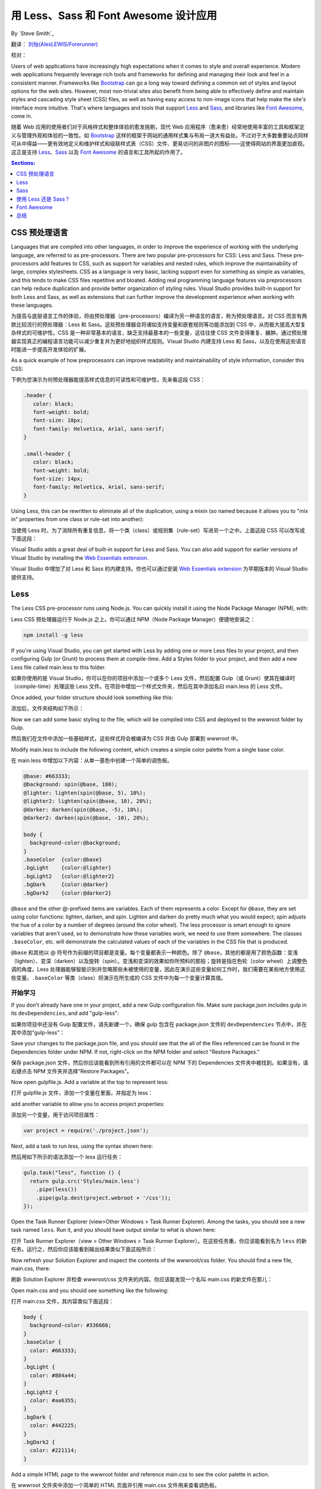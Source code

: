 用 Less、Sass 和 Font Awesome 设计应用
======================================================

By `Steve Smith`_

翻译： `刘怡(AlexLEWIS/Forerunner) <http://github.com/alexinea>`_

校对：

Users of web applications have increasingly high expectations when it comes to style and overall experience. Modern web applications frequently leverage rich tools and frameworks for defining and managing their look and feel in a consistent manner. Frameworks like `Bootstrap`_ can go a long way toward defining a common set of styles and layout options for the web sites. However, most non-trivial sites also benefit from being able to effectively define and maintain styles and cascading style sheet (CSS) files, as well as having easy access to non-image icons that help make the site's interface more intuitive. That's where languages and tools that support `Less`_ and `Sass`_, and libraries like `Font Awesome`_, come in.

随着 Web 应用的使用者们对于风格样式和整体体验的愈发挑剔，现代 Web 应用程序（愈来愈）经常地使用丰富的工具和框架定义与管理外观和体验的一致性。如 `Bootstrap`_ 这样的框架于网站的通用样式集与布局一道大有益处。不过对于大多数重要站点同样可从中得益——更有效地定义和维护样式和级联样式表（CSS）文件、更易访问的非图片的图标——这使得网站的界面更加直观。这正是支持 `Less`_、`Sass`_ 以及 `Font Awesome`_ 的语言和工具所起的作用了。

.. _Bootstrap : http://getbootstrap.com/
.. _Less : http://lesscss.org/
.. _Sass : http://sass-lang.com/
.. _`Font Awesome` : http://fortawesome.github.io/Font-Awesome/

.. contents:: Sections:
  :local:
  :depth: 1

CSS 预处理语言
--------------------------

Languages that are compiled into other languages, in order to improve the experience of working with the underlying language, are referred to as pre-processors. There are two popular pre-processors for CSS: Less and Sass.  These pre-processors add features to CSS, such as support for variables and nested rules, which improve the maintainability of large, complex stylesheets. CSS as a language is very basic, lacking support even for something as simple as variables, and this tends to make CSS files repetitive and bloated. Adding real programming language features via preprocessors can help reduce duplication and provide better organization of styling rules. Visual Studio provides built-in support for both Less and Sass, as well as extensions that can further improve the development experience when working with these languages.

为提高与底层语言工作的体验，将由预处理器（pre-processors）编译为另一种语言的语言，称为预处理语言。对 CSS 而言有两款比较流行的预处理器：Less 和 Sass。这些预处理器会将诸如支持变量和嵌套规则等功能添加到 CSS 中，从而极大提高大型复杂样式的可维护性。CSS 是一种非常基本的语言，缺乏支持最基本的一些变量，这往往使 CSS 文件变得重复、臃肿。通过预处理器实现真正的编程语言功能可以减少重复并为更好地组织样式规则。Visual Studio 内建支持 Less 和 Sass，以及在使用这些语言时能进一步提高开发体验的扩展。

As a quick example of how preprocessors can improve readability and maintainability of style information, consider this CSS:

下例为您演示为何预处理器能提高样式信息的可读性和可维护性，先来看这段 CSS：

.. code-block:: css

  .header {
     color: black;
     font-weight: bold;
     font-size: 18px;
     font-family: Helvetica, Arial, sans-serif;
  }

  .small-header {
     color: black;
     font-weight: bold;
     font-size: 14px;
     font-family: Helvetica, Arial, sans-serif;
  }

Using Less, this can be rewritten to eliminate all of the duplication, using a mixin (so named because it allows you to "mix in" properties from one class or rule-set into another):

当使用 Less 时，为了消除所有重复信息，将一个类（class）或规则集（rule-set）写进另一个之中。上面这段 CSS 可以改写成下面这段：

.. code-block:: css
  :emphasize-lines: 9

  .header {
     color: black;
     font-weight: bold;
     font-size: 18px;
     font-family: Helvetica, Arial, sans-serif;
  }

  .small-header {
     .header;
     font-size: 14px;
  }

Visual Studio adds a great deal of built-in support for Less and Sass. You can also add support for earlier versions of Visual Studio by installing the `Web Essentials extension <http://vswebessentials.com/>`_.

Visual Studio 中增加了对 Less 和 Sass 的内建支持。你也可以通过安装 `Web Essentials extension <http://vswebessentials.com/>`_ 为早期版本的 Visual Studio 提供支持。

Less
----

The Less CSS pre-processor runs using Node.js. You can quickly install it using the Node Package Manager (NPM), with:

Less CSS 预处理器运行于 Node.js 之上。你可以通过 NPM（Node Package Manager）便捷地安装之：

.. code-block:: console

  npm install -g less

If you're using Visual Studio, you can get started with Less by adding one or more Less files to your project, and then configuring Gulp (or Grunt) to process them at compile-time. Add a Styles folder to your project, and then add a new Less file called main.less to this folder.

如果你使用的是 Visual Studio，你可以在你的项目中添加一个或多个 Less 文件，然后配置 Gulp（或 Grunt）使其在编译时（compile-time）处理这些 Less 文件。在项目中增加一个样式文件夹，然后在其中添加名曰 main.less 的 Less 文件。

.. image:: less-sass-fa/_static/add-less-file.png

Once added, your folder structure should look something like this:

添加后，文件夹结构如下所示：

.. image:: less-sass-fa/_static/folder-structure.png

Now we can add some basic styling to the file, which will be compiled into CSS and deployed to the wwwroot folder by Gulp.

然后我们在文件中添加一些基础样式，这些样式将会被编译为 CSS 并由 Gulp 部署到 wwwroot 中。

Modify main.less to include the following content, which creates a simple color palette from a single base color.

在 main.less 中增加以下内容：从单一基色中创建一个简单的调色板。

.. code-block:: none

  @base: #663333;
  @background: spin(@base, 180);
  @lighter: lighten(spin(@base, 5), 10%);
  @lighter2: lighten(spin(@base, 10), 20%);
  @darker: darken(spin(@base, -5), 10%);
  @darker2: darken(spin(@base, -10), 20%);

  body {
    background-color:@background;
  }
  .baseColor  {color:@base}
  .bgLight    {color:@lighter}
  .bgLight2   {color:@lighter2}
  .bgDark     {color:@darker}
  .bgDark2    {color:@darker2}

``@base`` and the other @-prefixed items are variables. Each of them represents a color. Except for ``@base``, they are set using color functions: lighten, darken, and spin. Lighten and darken do pretty much what you would expect; spin adjusts the hue of a color by a number of degrees (around the color wheel). The less processor is smart enough to ignore variables that aren't used, so to demonstrate how these variables work, we need to use them somewhere. The classes ``.baseColor``, etc. will demonstrate the calculated values of each of the variables in the CSS file that is produced.

``@base`` 和其他以 @ 符号作为前缀的项目都是变量。每个变量都表示一种颜色。除了 ``@base``，其他的都是用了颜色函数：变浅（lighten）、变深（darken）以及旋转（spin）。变浅和变深的效果如你所预料的那般；旋转是指在色轮（color wheel）上调整色调的角度。Less 处理器能够智能识别并忽略那些未被使用的变量，因此在演示这些变量如何工作时，我们需要在某些地方使用这些变量。``.baseColor`` 等类（class）将演示在所生成的 CSS 文件中为每一个变量计算其值。

开始学习
^^^^^^^^^^^^^^^

If you don't already have one in your project, add a new Gulp configuration file. Make sure package.json includes gulp in its ``devDependencies``, and add "gulp-less":

如果你项目中还没有 Gulp 配置文件，请先新建一个。确保 gulp 包含在 package.json 文件的 ``devDependencies`` 节点中，并在其中添加“gulp-less”：

.. code-block:: javascript
  :emphasize-lines: 3

  "devDependencies": {
      "gulp": "3.8.11",
      "gulp-less": "3.0.2",
      "rimraf": "2.3.2"
    }

Save your changes to the package.json file, and you should see that the all of the files referenced can be found in the Dependencies folder under NPM. If not, right-click on the NPM folder and select "Restore Packages."

保存 package.json 文件，然后你应该能看到所有引用的文件都可以在 NPM 下的 Dependencies 文件夹中被找到。如果没有，请右键点击 NPM 文件夹并选择“Restore Packages”。

Now open gulpfile.js. Add a variable at the top to represent less:

打开 gulpfile.js 文件，添加一个变量在里面，并指定为 less：

.. code-block:: javascript
  :emphasize-lines: 4

  var gulp = require("gulp"),
            rimraf = require("rimraf"),
            fs = require("fs"),
            less = require("gulp-less");

add another variable to allow you to access project properties:

添加另一个变量，用于访问项目属性：

.. code-block:: javascript

  var project = require('./project.json');

Next, add a task to run less, using the syntax shown here:

然后用如下所示的语法添加一个 less 运行任务：

.. code-block:: javascript

  gulp.task("less", function () {
    return gulp.src('Styles/main.less')
      .pipe(less())
      .pipe(gulp.dest(project.webroot + '/css'));
  });

Open the Task Runner Explorer (view>Other Windows > Task Runner Explorer). Among the tasks, you should see a new task named ``less``. Run it, and you should have output similar to what is shown here:

打开 Task Runner Explorer（view > Other Windows > Task Runner Explorer）。在这些任务重，你应该能看到名为 ``less`` 的新任务。运行之，然后你应该能看到输出结果类似下面这般所示：

.. image:: less-sass-fa/_static/less-task-runner.png

Now refresh your Solution Explorer and inspect the contents of the wwwroot/css folder. You should find a new file, main.css, there:

刷新 Solution Explorer 并检查 wwwroot/css 文件夹的内容。你应该能发现一个名叫 main.css 的新文件在那儿：

.. image:: less-sass-fa/_static/main-css-created.png

Open main.css and you should see something like the following:

打开 main.css 文件，其内容类似下面这段：

.. code-block:: css

  body {
    background-color: #336666;
  }
  .baseColor {
    color: #663333;
  }
  .bgLight {
    color: #884a44;
  }
  .bgLight2 {
    color: #aa6355;
  }
  .bgDark {
    color: #442225;
  }
  .bgDark2 {
    color: #221114;
  }

Add a simple HTML page to the wwwroot folder and reference main.css to see the color palette in action.

在 wwwroot 文件夹中添加一个简单的 HTML 页面并引用 main.css 文件用来查看调色板。

.. code-block:: html

  <!DOCTYPE html>
  <html>
  <head>
    <meta charset="utf-8" />
    <link href="css/main.css" rel="stylesheet" />
    <title></title>
  </head>
  <body>
    <div>
      <div class="baseColor">BaseColor</div>
      <div class="bgLight">Light</div>
      <div class="bgLight2">Light2</div>
      <div class="bgDark">Dark</div>
      <div class="bgDark2">Dark2</div>
    </div>
  </body>
  </html>

You can see that the 180 degree spin on ``@base`` used to produce ``@background`` resulted in the color wheel opposing color of ``@base``:

你可以发现基于 ``@base`` 旋转 180 度的颜色生成了与 ``@base`` 颜色相反的 ``@background``：

.. image:: less-sass-fa/_static/less-test-screenshot.png

Less also provides support for nested rules, as well as nested media queries. For example, defining nested hierarchies like menus can result in verbose CSS rules like these:

Less 永阳提供了对于嵌套规则的支持，以及嵌套媒介的查询。例如，如定义菜单这样的嵌套层次结构会导致这样冗长的 CSS 规则：

.. code-block:: css

  nav {
    height: 40px;
    width: 100%;
  }
  nav li {
    height: 38px;
    width: 100px;
  }
  nav li a:link {
    color: #000;
    text-decoration: none;
  }
  nav li a:visited {
    text-decoration: none;
    color: #CC3333;
  }
  nav li a:hover {
    text-decoration: underline;
    font-weight: bold;
  }
  nav li a:active {
    text-decoration: underline;
  }


Ideally all of the related style rules will be placed together within the CSS file, but in practice there is nothing enforcing this rule except convention and perhaps block comments.

理想情况下所有样式相关的规则都会被放置于 CSS 文件内，但实际情况并非强制要求如此，除非一些约定成俗的规则或者可能会出现的块状注释。

Defining these same rules using Less looks like this:

使用 Less 定义这些想用的规则会看起来想这个样子：

.. code-block:: none

  nav {
    height: 40px;
    width: 100%;
    li {
      height: 38px;
      width: 100px;
      a {
        color: #000;
        &:link { text-decoration:none}
        &:visited { color: #CC3333; text-decoration:none}
        &:hover { text-decoration:underline; font-weight:bold}
        &:active {text-decoration:underline}
      }
    }
  }

Note that in this case, all of the subordinate elements of ``nav`` are contained within its scope. There is no longer any repetition of parent elements (``nav``, ``li``, ``a``), and the total line count has dropped as well (though some of that is a result of putting values on the same lines in the second example). It can be very helpful, organizationally, to see all of the rules for a given UI element within an explicitly bounded scope, in this case set off from the rest of the file by curly braces.

注意，在该例中，``nav`` 的所有从属元素都被包含在其范围内。父元素（``nac``、``li``、``a``）不需要多次重复，总行数也有所下降（尽管其中的一部分是把值放在第二个例子的相同行的结果所致）。在组织上这非常管用，能够在一个给定的 UI 元素的有限范围内看到所有的规则，这个范围通过大括号来划定。

The ``&`` syntax is a Less selector feature, with & representing the current selector parent. So, within the a {...} block, ``&`` represents an ``a`` tag, and thus ``&:link`` is equivalent to ``a:link``.

``&`` 语法是 Less 选择器功能，当使用 & 时就表示当前选择器的父节点。因此在 a {...} 块中使用了 & 表示 ``a`` 标签，``&:link`` 就相当于 ``a:link`` 了。

Media queries, extremely useful in creating responsive designs, can also contribute heavily to repetition and complexity in CSS. Less allows media queries to be nested within classes, so that the entire class definition doesn't need to be repeated within different top-level ``@media`` elements. For example, this CSS for a responsive menu:

媒介查询，在创建响应式设计的过程中格外有用，当然也会导致 CSS 文件重复且复杂度大增。Less 允许媒介查询嵌套于类（class）中，因此类就不需要在不同的顶级 ``@media`` 元素中重复被定义了。例如这么一个响应式的菜单的 CSS 样式：

.. code-block:: css

  .navigation {
    margin-top: 30%;
    width: 100%;
  }
  @media screen and (min-width: 40em) {
    .navigation {
      margin: 0;
    }
  }
  @media screen and (min-width: 62em) {
    .navigation {
      width: 960px;
      margin: 0;
    }
  }

This can be better defined in Less as:

如果在 Less 中就能更好地定义：

.. code-block:: none

  .navigation {
    margin-top: 30%;
    width: 100%;
    @media screen and (min-width: 40em) {
      margin: 0;
    }
    @media screen and (min-width: 62em) {
      width: 960px;
      margin: 0;
    }
  }

Another feature of Less that we have already seen is its support for mathematical operations, allowing style attributes to be constructed from pre-defined variables. This makes updating related styles much easier, since the base variable can be modified and all dependent values change automatically.

Less 的另一项功能我们也已经看到了，就是它支持数学运算，允许样式属性通过预定义变量来生成。这使得更新关联样式变得极为轻松，因为只需改变基础变量，基于它的所有值都能自动改变。

CSS files, especially for large sites (and especially if media queries are being used), tend to get quite large over time, making working with them unwieldy. Less files can be defined separately, then pulled together using ``@import`` directives. Less can also be used to import individual CSS files, as well, if desired.

特别是对于大型站点（尤其是使用了媒介查询的大型站点）的 CSS 文件，往往会因为随着时间的推移其维护工作变得越发笨拙。Less 文件可以单独定义，然后通过使用 ``@import`` 指令将它们拉到一起。如果需要的话，Less 也可用于导入至单独的 CSS 文件。

*Mixins* can accept parameters, and Less supports conditional logic in the form of mixin guards, which provide a declarative way to define when certain mixins take effect. A common use for mixin guards is to adjust colors based on how light or dark the source color is. Given a mixin that accepts a parameter for color, a mixin guard can be used to modify the mixin based on that color:

*混合写法（Mixins）*可以接受参数，Less 支持混合 Guards 形式的条件逻辑，混合 Guards 提供了当某个混合生效时声明定义的办法。混合 Guards 的通常用法是基于原色进行明暗调整。给定一个接受颜色参数的混合（mixin），混合 Guard 通常就用于基于该色彩进行颜色修改：

.. code-block:: css

  .box (@color) when (lightness(@color) >= 50%) {
    background-color: #000;
  }
  .box (@color) when (lightness(@color) < 50%) {
    background-color: #FFF;
  }
  .box (@color) {
    color: @color;
  }

  .feature {
    .box (@base);
  }

Given our current ``@base`` value of ``#663333``, this Less script will produce the following CSS:

当前 ``@base`` 的值返回为 ``#663333``，这段 Less 脚本将生成如下 CSS：

.. code-block:: css

  .feature {
    background-color: #FFF;
    color: #663333;
  }

Less provides a number of additional features, but this should give you some idea of the power of this preprocessing language.

Less 提供了很多其他功能，但上面这些信息已经足以助你这门预处理语言的能力有所了解了。

Sass
----

Sass is similar to Less, providing support for many of the same features, but with slightly different syntax. It is built using Ruby, rather than JavaScript, and so has different setup requirements. The original Sass language did not use curly braces or semicolons, but instead defined scope using white space and indentation. In version 3 of Sass, a new syntax was introduced, **SCSS** ("Sassy CSS"). SCSS is similar to CSS in that it ignores indentation levels and whitespace, and instead uses semicolons and curly braces.

Sass 和 Less 很像，提供了许多相同功能的支持，但语法上略有不同。Sass 使用 Ruby 构建，而不是 JavaScript，因此有不同的安装需求。原先的 Sass 语言没有使用大括号或分号，而是通过空格和缩进来定义作用域。Sass 的第三个版本引入了新语法，被称为 **SCSS**（“Sassy CSS”）。SCSS 像 CSS 那样忽略空格和缩进，转而使用大括号和分号。

To install Sass, typically you would first install Ruby (pre-installed on Mac), and then run:

安装 Sass，通畅来说你首选需要安装 Ruby（macOS 上已经预装好了），然后运行：

.. code-block:: console

  gem install sass

However, assuming you're running Visual Studio, you can get started with Sass in much the same way as you would with Less. Open package.json and add the "gulp-sass" package to ``devDependencies``:

不过如果你运行的是 Visual Studio，你完全可以用与上文 Less 相似的方法开始写 Sass。打开 package.json 然后在 ``devDependencies`` 节点中增加 ``gulp-sass`` 包：

.. code-block:: javascript

  "devDependencies": {
    "gulp": "3.8.11",
    "gulp-less": "3.0.2",
    "gulp-sass": "1.3.3",
    "rimraf": "2.3.2"
  }

.. note While it is possible to have both Less and Sass side-by-side in the same project, typically you only use one or the other. Less is shown here because we're working from the same project we started at the beginning of this article.

.. note 虽然同一个项目可以同时使用 Less 和 Sass，但一般而言你要么用这个，要么用另一个。Less 在上面显示，只不过是因为这篇文章中我们使用了同一个项目，先介绍 Less 的用法、再介绍 Sass 的用法罢了。

Next, modify gulpfile.js to add a sass variable and a task to compile your Sass files and place the results in the wwwroot folder:

下一步，修改 gulpfile.js 文件，增加 Sass 变量，增加编译 Sass 文件的任务，把编译结果放置在 wwwroot 文件夹中：

.. code-block:: javascript

  var gulp = require("gulp"),
    rimraf = require("rimraf"),
    fs = require("fs"),
    less = require("gulp-less"),
    sass = require("gulp-sass");

  // other content removed

  gulp.task("sass", function () {
    return gulp.src('Styles/main2.scss')
      .pipe(sass())
      .pipe(gulp.dest(project.webroot + '/css'));
  });

Now you can add the Sass file main2.scss to the Styles folder in the root of the project:

然后你在项目根下的样式文件夹中新建名字为 main2.scss 的 Sass 文件：

.. image:: less-sass-fa/_static/add-scss-file.png

Open main2.scss and add the following:

打开 main2.scss，然后添加下面内容：

.. code-block:: none

  $base: #CC0000;
  body {
    background-color: $base;
  }

Save all of your files. Now in Task Runner Explorer, you should see a sass task. Run it, refresh solution explorer, and look in the /wwwroot/css folder. There should be a main2.css file, with these contents:

保存文件。然后在 Task Runner Explorer 中你可以看到一个 sass 任务。运行这个任务，刷新 solution explorer，查看 /wwwroot/css 文件夹。那里应该会有一个 main2.css 文件，其内容为：

.. code-block:: css

  body {
    background-color: #CC0000; }

Sass supports nesting in much the same was that Less does, providing similar benefits. Files can be split up by function and included using the ``@import`` directive:

Sass 所支持的嵌套和 Less 的大致相同，提供了相似的好处。根据功能可以将样式文件切为若干个文件，然后通过 ``@import`` 指令包含在一起：

.. code-block:: css

  @import 'anotherfile';


Sass supports mixins as well, using the ``@mixin`` keyword to define them and @include to include them, as in this example from `sass-lang.com <http://sass-lang.com>`_:

Sass 也支持混合（mixins），通过关键词 ``@mixin`` 来定义并通过关键词 ``@include`` 来包含它们，下例引用自 `sass-lang.com <http://sass-lang.com>`_：

.. code-block:: css

  @mixin border-radius($radius) {
    -webkit-border-radius: $radius;
     -moz-border-radius: $radius;
      -ms-border-radius: $radius;
        border-radius: $radius;
  }

  .box { @include border-radius(10px); }


In addition to mixins, Sass also supports the concept of inheritance, allowing one class to extend another. It's conceptually similar to a mixin, but results in less CSS code. It's accomplished using the ``@extend`` keyword. First, let's see how we might use mixins, and the resulting CSS code. Add the following to your main2.scss file:

除了混合（Mixins），Sass 支持继承概念，允许类扩展自另一个。这在概念上类似于混合，但可以生成更少的 CSS 代码。它通过使用关键词 ``@extend`` 来实现。首先让我们看看，如果使用混合（Mixins），会得到什么样的 CSS 代码。添加下面这些代码到 main2.scss 文件中：

.. code-block:: css
  :emphasize-lines: 8,13

  @mixin alert {
    border: 1px solid black;
    padding: 5px;
    color: #333333;
  }

  .success {
    @include alert;
    border-color: green;
  }

  .error {
    @include alert;
    color: red;
    border-color: red;
    font-weight:bold;
  }


Examine the output in main2.css after running the sass task in Task Runner Explorer:

到 Task Runner Explorer 运行 sass 任务后，检查输出的 main2.css 文件：

.. code-block:: css
  :emphasize-lines: 2-4,9-11

  .success {
    border: 1px solid black;
    padding: 5px;
    color: #333333;
    border-color: green;
   }

  .error {
    border: 1px solid black;
    padding: 5px;
    color: #333333;
    color: red;
    border-color: red;
    font-weight: bold;
  }

Notice that all of the common properties of the alert mixin are repeated in each class. The mixin did a good job of helping use eliminate duplication at development time, but it's still creating CSS with a lot of duplication in it, resulting in larger than necessary CSS files - a potential performance issue. It would be great if we could follow the `Don't Repeat Yourself (DRY) Principle <http://deviq.com/don-t-repeat-yourself/>`_ at both development time and runtime.

注意，所有通过混合引入的 alert 属性在每一个类中都重复了。混合确实可以在开发过程中消除重复工作，但它依旧会产生出现重复 CSS 代码的样式文件，通常所生成的 CSS 文件比所需要的更大——这是一个潜在的性能问题。如果我们遵循`不要使自己重复原则（Don't Repeat Yourself (DRY) Principle） <http://deviq.com/don-t-repeat-yourself/>`_，那么这个问题就会变得巨大。

Now replace the alert mixin with a ``.alert`` class, and change ``@include`` to ``@extend`` (remembering to extend ``.alert``, not ``alert``):

现在修改一下，用 ``.alert`` 类来混合，把 ``@include`` 改为 ``@extend``（注意是扩展 ``.alert``，而不是 ``alert``）：

.. code-block:: css
  :emphasize-lines: 8,13

  .alert {
    border: 1px solid black;
    padding: 5px;
    color: #333333;
  }

  .success {
    @extend .alert;
    border-color: green;
  }

  .error {
    @extend .alert;
    color: red;
    border-color: red;
    font-weight:bold;
  }


Run Sass once more, and examine the resulting CSS:

再一次运行 Sass，然后检查生成的 CSS：

.. code-block:: css

  .alert, .success, .error {
    border: 1px solid black;
    padding: 5px;
    color: #333333; }

  .success {
    border-color: green; }

  .error {
    color: red;
    border-color: red;
    font-weight: bold; }

Now the properties are defined only as many times as needed, and better CSS is generated.

现在属性都按需定义了，并生成了更好的 CSS 样式。

Sass also includes functions and conditional logic operations, similar to Less. In fact, the two languages' capabilities are very similar.

Sass 同样包含其他很多功能与逻辑条件操作，类似 Less。事实上这两种语言连能力都非常相似。

使用 Less 还是 Sass？
-------------

There is still no consensus as to whether it's generally better to use Less or Sass (or even whether to prefer the original Sass or the newer SCSS syntax within Sass). A recent poll conducted on twitter of mostly ASP.NET developers found that the majority preferred to use Less, by about a 2-to-1 margin. Probably the most important decision is to **use one of these tools**, as opposed to just hand-coding your CSS files. Once you've made that decision, both Less and Sass are good choices.

对于使用 Less 还是 Sass 其实依旧没有达成共识（甚至对于原生 Sass 还是基于 Sass 的 SCSS 之间有没有定论）。一项在 twitter 上展开的调查结果显示，对于大部分 ASP.NET 开发者来说，大约有三分之二的人会选择使用 Less。也许最关键的问题只不过在于 **无论 Less 还是 Sass，只是工具罢了，选择其一即可**，使用 Less/Sass 也不过是为了避免直接手工编码 CSS 文件而已。所以如果你同意这句话，不管是 Less 还是 Sass 都是你的最佳选择。

Font Awesome
------------

In addition to CSS pre-compilers, another great resource for styling modern web applications is Font Awesome. Font Awesome is a toolkit that provides over 500 scalable vector icons that can be freely used in your web applications. It was originally designed to work with Bootstrap, but has no dependency on that framework, or on any JavaScript libraries.

除了 CSS 预编译器，还有另一个妙不可言的可用于设计现代 Web 应用程序的资源，那就是 Font Awesome。Font Awesome 是一个提供了超过 500 个可扩展矢量图标的工具包，你可以在你的 Web 应用程序中自由使用它们。它最初被设计用于 Bootstrap，不过并不依赖于这个框架，也不依赖于任何 JavaScript 库。

The easiest way to get started with Font Awesome is to add a reference to it, using its public content delivery network (CDN) location:

使用 Font Awesome 的最简办法是使用公共内容分发网络（CDN）位置引用它：

.. code-block:: html

  <link rel="stylesheet"
  href="//maxcdn.bootstrapcdn.com/font-awesome/4.3.0/css/font-awesome.min.css">

Of course, you can also quickly add it to your Visual Studio project by adding it to the "dependencies" in bower.json:

当然，你也可以方便地在 Visual Studio 中增加，只需要在 bower.json 文件的 “dependencies” 节点中加上 ``Font-Awesome``：

.. code-block:: javascript
  :emphasize-lines: 11

  {
    "name": "ASP.NET",
    "private": true,
    "dependencies": {
      "bootstrap": "3.0.0",
      "jquery": "1.10.2",
      "jquery-validation": "1.11.1",
      "jquery-validation-unobtrusive": "3.2.2",
      "hammer.js": "2.0.4",
      "bootstrap-touch-carousel": "0.8.0",
      "Font-Awesome": "4.3.0"
    }
  }


Then, to get the stylesheet added to the wwwroot folder, modify gulpfile.js as follows:

然后在 wwwroot 文件夹中增加样式，如下这般修改 gulpfile.js 文件：

.. code-block:: javascript
  :emphasize-lines: 10

  gulp.task("copy", ["clean"], function () {
    var bower = {
      "angular": "angular/angular*.{js,map}",
      "bootstrap": "bootstrap/dist/**/*.{js,map,css,ttf,svg,woff,eot}",
      "bootstrap-touch-carousel": "bootstrap-touch-carousel/dist/**/*.{js,css}",
      "hammer.js": "hammer.js/hammer*.{js,map}",
      "jquery": "jquery/jquery*.{js,map}",
      "jquery-validation": "jquery-validation/jquery.validate.js",
      "jquery-validation-unobtrusive": "jquery-validation-unobtrusive/jquery.validate.unobtrusive.js",
      "font-awesome": "Font-Awesome/**/*.{css,otf,eot,svg,ttf,woff,wof2}"
    };

    for (var destinationDir in bower) {
      gulp.src(paths.bower + bower[destinationDir])
        .pipe(gulp.dest(paths.lib + destinationDir));
    }
  });

Once this is in place (and saved), running the 'copy' task in Task Runner Explorer should copy the font awesome fonts and css files to ``/lib/font-awesome``.

完成后保存，然后在 Task Runner Explorer 中运行 'copy' 任务，font awesome 字体和 css 文件就会被复制到 ``/lib/font-awesome`` 中。

Once you have a reference to it on a page, you can add icons to your application by simply applying Font Awesome classes, typically prefixed with "fa-", to your inline HTML elements (such as ``<span>`` or ``<i>``).  As a very simple example, you can add icons to simple lists and menus using code like this:

如果你需要在页面中引用它，只需要简单地应用 Font Awesome 类就能在应用程序中使用这些图标了——通常来说就是在你的内联（inline）的 HTML 元素（如 ``<span>`` 或 ``<li>``）使用以 ``fa-`` 作为前缀的那些类即可。下面是一个简单例子，将图标添加到了列表和菜单中：

.. code-block:: html
  :emphasize-lines: 6,9-11

  <!DOCTYPE html>
  <html>
  <head>
    <meta charset="utf-8" />
    <title></title>
    <link href="lib/font-awesome/css/font-awesome.css" rel="stylesheet" />
  </head>
  <body>
    <ul class="fa-ul">
      <li><i class="fa fa-li fa-home"></i> Home</li>
      <li><i class="fa fa-li fa-cog"></i> Settings</li>
    </ul>
  </body>
  </html>

This produces the following in the browser - note the icon beside each item:

这样能在浏览器中生成如下的效果（注意每一项旁边的图标）：

.. image:: less-sass-fa/_static/list-icons-screenshot.png


You can view a complete list of the available icons here:

你可以通过下方链接查看完整的可用图标的清单：

http://fortawesome.github.io/Font-Awesome/icons/

总结
-------

Modern web applications increasingly demand responsive, fluid designs that are clean, intuitive, and easy to use from a variety of devices. Managing the complexity of the CSS stylesheets required to achieve these goals is best done using a pre-processor like Less or Sass. In addition, toolkits like Font Awesome quickly provide well-known icons to textual navigation menus and buttons, improving the overall user experience of your application.

现代 Web 应用程序对于响应式页面、简洁直观的设计以及跨设备多端使用的要求与日俱增。要实现这些目标，CSS 样式文件最好使用预处理器来维护和管理，就像 Less 或 Sass 那样。另外，例如 Font Awesome 这样的工具为文本导航菜单和按钮提供了一致性的图标，大大提升了应用的整体体验。